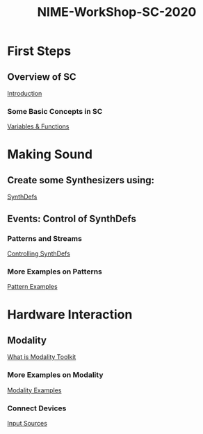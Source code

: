 #+TITLE: NIME-WorkShop-SC-2020

[[./img/sc-workshop-NIME2020.png]]

* First Steps
** Overview of SC
[[file:first-steps/Introduction.org][Introduction]]
*** Some Basic Concepts in SC
[[file:first-steps/Basics.org][Variables & Functions]]

* Making Sound
** Create some Synthesizers using:
[[file:first-steps/SynthDefs.org][SynthDefs]]

** Events: Control of SynthDefs
*** Patterns and Streams
[[file:first-steps/ControlInteraction.org][Controlling SynthDefs]]
*** More Examples on Patterns
[[file:Pattern-examples.scd][Pattern Examples]]

* Hardware Interaction
** Modality
[[https://modalityteam.github.io][What is Modality Toolkit]]
*** More Examples on Modality
[[file:Modality-Examples.scd][Modality Examples]]
*** Connect Devices
[[file:Input-Sources.scd][Input Sources]]

